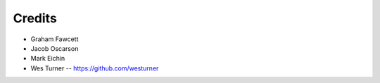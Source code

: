 =======
Credits
=======

* Graham Fawcett  
* Jacob Oscarson
* Mark Eichin
* Wes Turner -- https://github.com/westurner

